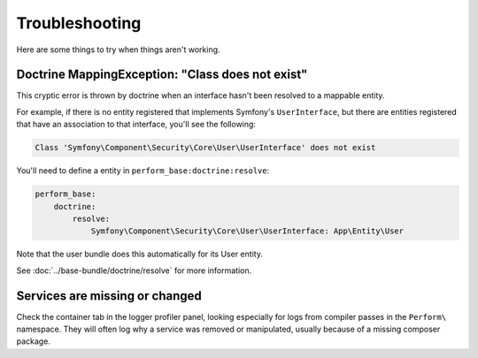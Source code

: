 Troubleshooting
===============

Here are some things to try when things aren't working.

Doctrine MappingException: "Class does not exist"
-------------------------------------------------

This cryptic error is thrown by doctrine when an interface hasn't been resolved to a mappable entity.

For example, if there is no entity registered that implements Symfony's ``UserInterface``, but there are entities registered that have an association to that interface, you'll see the following:

.. code-block:: bash

    Class 'Symfony\Component\Security\Core\User\UserInterface' does not exist

You'll need to define a entity in ``perform_base:doctrine:resolve``:

.. code-block:: yaml

    perform_base:
        doctrine:
            resolve:
                Symfony\Component\Security\Core\User\UserInterface: App\Entity\User

Note that the user bundle does this automatically for its User entity.

See :doc:`../base-bundle/doctrine/resolve` for more information.

Services are missing or changed
-------------------------------

Check the container tab in the logger profiler panel, looking especially for logs from compiler passes in the ``Perform\`` namespace.
They will often log why a service was removed or manipulated, usually because of a missing composer package.
